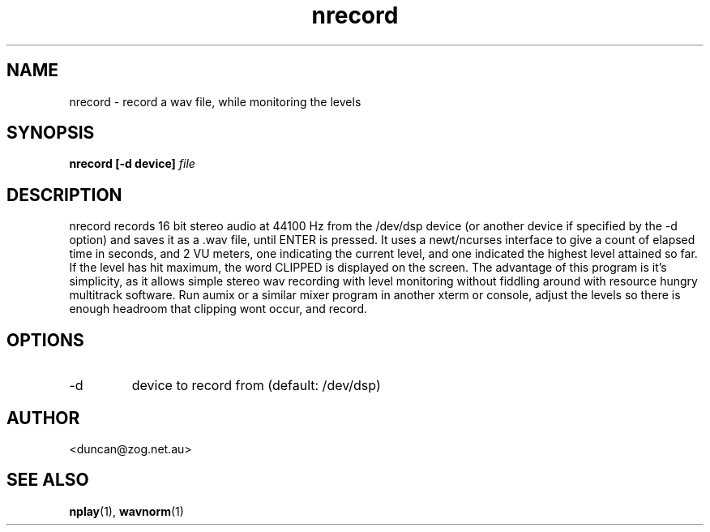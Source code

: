 .\" $Id$
.\" 
.\"
.TH nrecord 1 "JULY 2000" Unix "User Manuals"
.SH NAME

nrecord \- record a wav file, while monitoring the levels

.SH SYNOPSIS

.B nrecord [-d device]
.I file

.SH DESCRIPTION

nrecord records 16 bit stereo audio at 44100 Hz from the /dev/dsp device (or
another device if specified by the -d option) and saves it as a .wav file,
until ENTER is pressed. It uses a newt/ncurses interface to give a count of
elapsed time in seconds, and 2 VU meters, one indicating the current level,
and one indicated the highest level attained so far. If the level has hit
maximum, the word CLIPPED is displayed on the screen. The advantage of this
program is it's simplicity, as it allows simple stereo wav recording with
level monitoring without fiddling around with resource hungry multitrack
software. Run aumix or a similar mixer program in another xterm or console,
adjust the levels so there is enough headroom that clipping wont occur, and
record.

.SH OPTIONS

.IP -d
device to record from (default: /dev/dsp)

.SH AUTHOR

<duncan@zog.net.au>

.SH "SEE ALSO"

.BR nplay (1),
.BR wavnorm (1)
